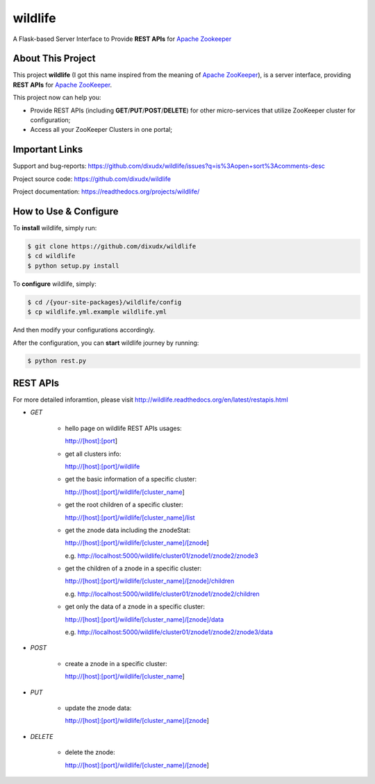 wildlife
========

.. image:: https://readthedocs.org/projects/wildlife/badge/?version=latest
    :target: https://readthedocs.org/projects/wildlife

.. image:: https://api.travis-ci.org/dixudx/wildlife.svg?branch=master
    :target: https://github.com/dixudx/wildlife

A Flask-based Server Interface to Provide **REST APIs** for `Apache Zookeeper`_


About This Project
------------------

This project **wildlife** (I got this name inspired from the meaning of
`Apache ZooKeeper`_), is a server interface, providing **REST APIs** for
`Apache ZooKeeper`_.

This project now can help you:

* Provide REST APIs (including **GET**/**PUT**/**POST**/**DELETE**) for other micro-services that utilize ZooKeeper cluster for configuration;

* Access all your ZooKeeper Clusters in one portal;

.. _Apache ZooKeeper: https://zookeeper.apache.org/


Important Links
---------------

Support and bug-reports:
https://github.com/dixudx/wildlife/issues?q=is%3Aopen+sort%3Acomments-desc

Project source code: https://github.com/dixudx/wildlife

Project documentation: https://readthedocs.org/projects/wildlife/


How to Use & Configure
----------------------

To **install** wildlife, simply run:

.. code-block:: bash

    $ git clone https://github.com/dixudx/wildlife
    $ cd wildlife
    $ python setup.py install

To **configure** wildlife, simply:

.. code-block:: bash

    $ cd /{your-site-packages}/wildlife/config
    $ cp wildlife.yml.example wildlife.yml

And then modify your configurations accordingly.

After the configuration, you can **start** wildlife journey by running:

.. code-block:: bash

    $ python rest.py


REST APIs
---------

For more detailed inforamtion, please visit http://wildlife.readthedocs.org/en/latest/restapis.html

- `GET`

    - hello page on wildlife REST APIs usages:

      http://[host]:[port]

    - get all clusters info:

      http://[host]:[port]/wildlife

    - get the basic information of a specific cluster:

      http://[host]:[port]/wildlife/[cluster_name]

    - get the root children of a specific cluster:

      http://[host]:[port]/wildlife/[cluster_name]/list

    - get the znode data including the znodeStat:

      http://[host]:[port]/wildlife/[cluster_name]/[znode]

      e.g. http://localhost:5000/wildlife/cluster01/znode1/znode2/znode3

    - get the children of a znode in a specific cluster:

      http://[host]:[port]/wildlife/[cluster_name]/[znode]/children

      e.g. http://localhost:5000/wildlife/cluster01/znode1/znode2/children

    - get only the data of a znode in a specific cluster:

      http://[host]:[port]/wildlife/[cluster_name]/[znode]/data

      e.g. http://localhost:5000/wildlife/cluster01/znode1/znode2/znode3/data

- `POST`

    - create a znode in a specific cluster:

      http://[host]:[port]/wildlife/[cluster_name]

- `PUT`

    - update the znode data:

      http://[host]:[port]/wildlife/[cluster_name]/[znode]

- `DELETE`

    - delete the znode:

      http://[host]:[port]/wildlife/[cluster_name]/[znode]
